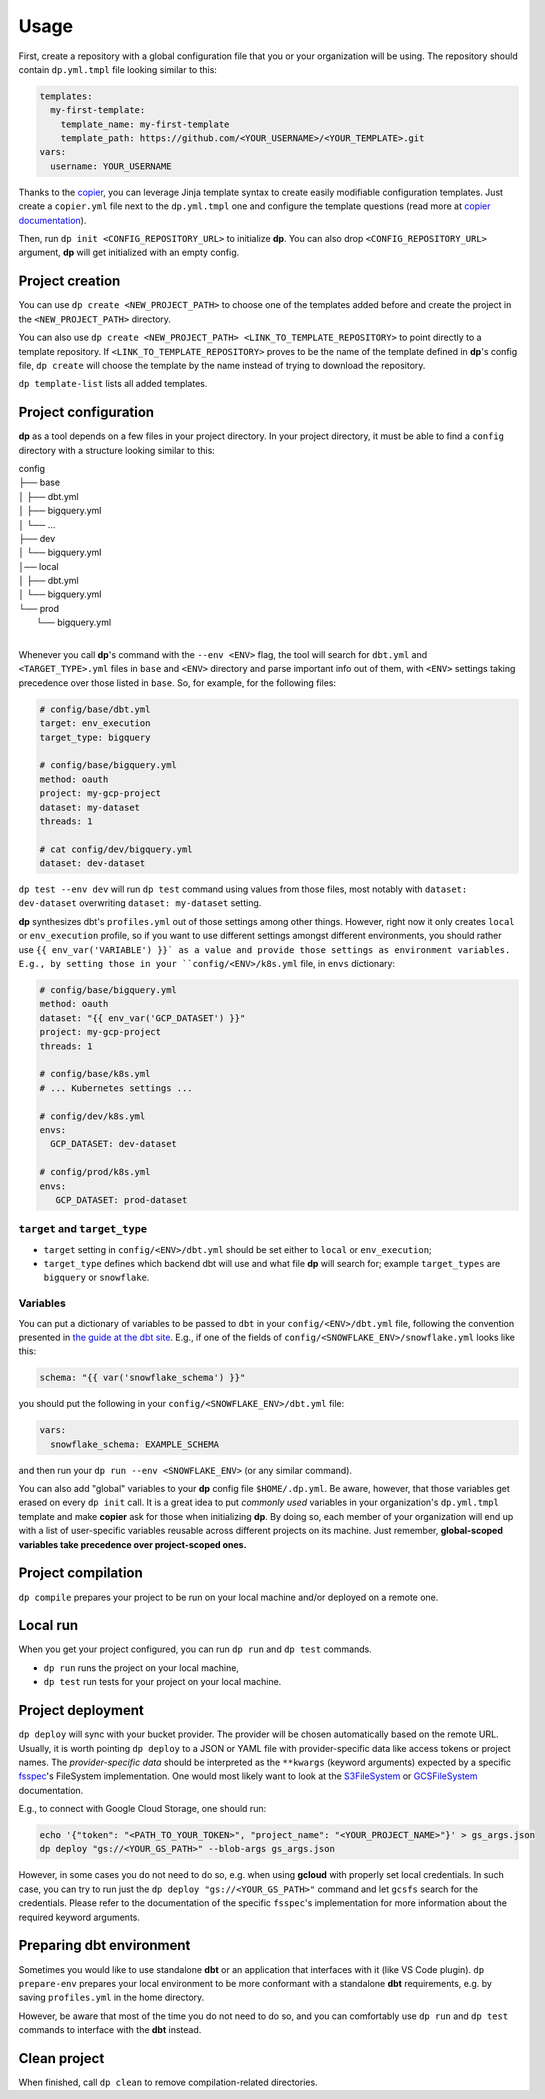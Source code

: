 Usage
=====

First, create a repository with a global configuration file that you or your organization will be using. The repository
should contain ``dp.yml.tmpl`` file looking similar to this:

.. code-block:: yaml

 templates:
   my-first-template:
     template_name: my-first-template
     template_path: https://github.com/<YOUR_USERNAME>/<YOUR_TEMPLATE>.git
 vars:
   username: YOUR_USERNAME

Thanks to the `copier <https://copier.readthedocs.io/en/stable/>`_, you can leverage Jinja template syntax to create
easily modifiable configuration templates. Just create a ``copier.yml`` file next to the ``dp.yml.tmpl`` one and configure
the template questions (read more at `copier documentation <https://copier.readthedocs.io/en/stable/configuring/>`_).

Then, run ``dp init <CONFIG_REPOSITORY_URL>`` to initialize **dp**. You can also drop ``<CONFIG_REPOSITORY_URL>`` argument,
**dp** will get initialized with an empty config.

Project creation
----------------

You can use ``dp create <NEW_PROJECT_PATH>`` to choose one of the templates added before and create the project in the
``<NEW_PROJECT_PATH>`` directory.

You can also use ``dp create <NEW_PROJECT_PATH> <LINK_TO_TEMPLATE_REPOSITORY>`` to point directly to a template
repository. If ``<LINK_TO_TEMPLATE_REPOSITORY>`` proves to be the name of the template defined in **dp**'s config file,
``dp create`` will choose the template by the name instead of trying to download the repository.

``dp template-list`` lists all added templates.

Project configuration
---------------------

**dp** as a tool depends on a few files in your project directory. In your project directory, it must be able to find a
``config`` directory with a structure looking similar to this:

| config
| ├── base
| │   ├── dbt.yml
| │   ├── bigquery.yml
| │   └── ...
| ├── dev
| │   └── bigquery.yml
| │── local
| │   ├── dbt.yml
| │   └── bigquery.yml
| └── prod
|     └── bigquery.yml
|

Whenever you call **dp**'s command with the ``--env <ENV>`` flag, the tool will search for ``dbt.yml`` and
``<TARGET_TYPE>.yml`` files in ``base`` and ``<ENV>`` directory and parse important info out of them, with ``<ENV>``
settings taking precedence over those listed in ``base``. So, for example, for the following files:

.. code-block:: yaml

 # config/base/dbt.yml
 target: env_execution
 target_type: bigquery

 # config/base/bigquery.yml
 method: oauth
 project: my-gcp-project
 dataset: my-dataset
 threads: 1

 # cat config/dev/bigquery.yml
 dataset: dev-dataset

``dp test --env dev`` will run ``dp test`` command using values from those files, most notably with ``dataset: dev-dataset`` overwriting
``dataset: my-dataset`` setting.

**dp** synthesizes dbt's ``profiles.yml`` out of those settings among other things. However, right now it only creates
``local`` or ``env_execution`` profile, so if you want to use different settings amongst different environments, you
should rather use ``{{ env_var('VARIABLE') }}` as a value and provide those settings as environment variables. E.g., by
setting those in your ``config/<ENV>/k8s.yml`` file, in ``envs`` dictionary:

.. code-block:: yaml

 # config/base/bigquery.yml
 method: oauth
 dataset: "{{ env_var('GCP_DATASET') }}"
 project: my-gcp-project
 threads: 1

 # config/base/k8s.yml
 # ... Kubernetes settings ...

 # config/dev/k8s.yml
 envs:
   GCP_DATASET: dev-dataset

 # config/prod/k8s.yml
 envs:
    GCP_DATASET: prod-dataset

``target`` and ``target_type``
++++++++++++++++++++++++++++++

* ``target`` setting in ``config/<ENV>/dbt.yml`` should be set either to ``local`` or ``env_execution``;
* ``target_type`` defines which backend dbt will use and what file **dp** will search for; example ``target_types`` are ``bigquery`` or ``snowflake``.

Variables
+++++++++

You can put a dictionary of variables to be passed to ``dbt`` in your ``config/<ENV>/dbt.yml`` file, following the convention
presented in `the guide at the dbt site <https://docs.getdbt.com/docs/building-a-dbt-project/building-models/using-variables#defining-variables-in-dbt_projectyml>`_.
E.g., if one of the fields of ``config/<SNOWFLAKE_ENV>/snowflake.yml`` looks like this:

.. code-block:: yaml

 schema: "{{ var('snowflake_schema') }}"

you should put the following in your ``config/<SNOWFLAKE_ENV>/dbt.yml`` file:

.. code-block:: yaml

 vars:
   snowflake_schema: EXAMPLE_SCHEMA

and then run your ``dp run --env <SNOWFLAKE_ENV>`` (or any similar command).

You can also add "global" variables to your **dp** config file ``$HOME/.dp.yml``. Be aware, however, that those variables
get erased on every ``dp init`` call. It is a great idea to put *commonly used* variables in your organization's
``dp.yml.tmpl`` template and make **copier** ask for those when initializing **dp**. By doing so, each member of your
organization will end up with a list of user-specific variables reusable across different projects on its machine.
Just remember, **global-scoped variables take precedence over project-scoped ones.**

Project compilation
-------------------

``dp compile`` prepares your project to be run on your local machine and/or deployed on a remote one.

Local run
---------

When you get your project configured, you can run ``dp run`` and ``dp test`` commands.

* ``dp run`` runs the project on your local machine,
* ``dp test`` run tests for your project on your local machine.

Project deployment
------------------

``dp deploy`` will sync with your bucket provider. The provider will be chosen automatically based on the remote URL.
Usually, it is worth pointing ``dp deploy`` to a JSON or YAML file with provider-specific data like access tokens or project
names. The *provider-specific data* should be interpreted as the ``**kwargs`` (keyword arguments) expected by a specific
`fsspec <https://filesystem-spec.readthedocs.io/en/latest/>`_'s FileSystem implementation. One would most likely want to
look at the `S3FileSystem <https://s3fs.readthedocs.io/en/latest/api.html#s3fs.core.S3FileSystem>`_ or
`GCSFileSystem <https://gcsfs.readthedocs.io/en/latest/api.html#gcsfs.core.GCSFileSystem>`_ documentation.

E.g., to connect with Google Cloud Storage, one should run:

.. code-block:: bash

 echo '{"token": "<PATH_TO_YOUR_TOKEN>", "project_name": "<YOUR_PROJECT_NAME>"}' > gs_args.json
 dp deploy "gs://<YOUR_GS_PATH>" --blob-args gs_args.json

However, in some cases you do not need to do so, e.g. when using **gcloud** with properly set local credentials. In such
case, you can try to run just the ``dp deploy "gs://<YOUR_GS_PATH>"`` command and let ``gcsfs`` search for the credentials.
Please refer to the documentation of the specific ``fsspec``'s implementation for more information about the required
keyword arguments.

Preparing dbt environment
-------------------------

Sometimes you would like to use standalone **dbt** or an application that interfaces with it (like VS Code plugin).
``dp prepare-env`` prepares your local environment to be more conformant with a standalone **dbt** requirements, e.g.
by saving ``profiles.yml`` in the home directory.

However, be aware that most of the time you do not need to do so, and you can comfortably use ``dp run`` and ``dp test``
commands to interface with the **dbt** instead.

Clean project
-------------

When finished, call ``dp clean`` to remove compilation-related directories.
